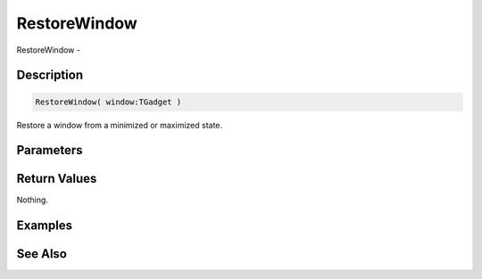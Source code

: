 .. _func_maxgui_restorewindow:

=============
RestoreWindow
=============

RestoreWindow - 

Description
===========

.. code-block:: blitzmax

    RestoreWindow( window:TGadget )

Restore a window from a minimized or maximized state.

Parameters
==========

Return Values
=============

Nothing.

Examples
========

See Also
========



